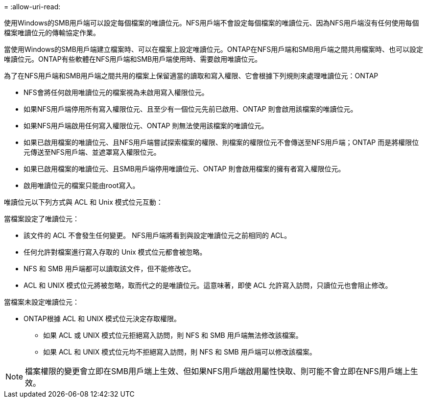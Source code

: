 = 
:allow-uri-read: 


使用Windows的SMB用戶端可以設定每個檔案的唯讀位元。NFS用戶端不會設定每個檔案的唯讀位元、因為NFS用戶端沒有任何使用每個檔案唯讀位元的傳輸協定作業。

當使用Windows的SMB用戶端建立檔案時、可以在檔案上設定唯讀位元。ONTAP在NFS用戶端和SMB用戶端之間共用檔案時、也可以設定唯讀位元。ONTAP有些軟體在NFS用戶端和SMB用戶端使用時、需要啟用唯讀位元。

為了在NFS用戶端和SMB用戶端之間共用的檔案上保留適當的讀取和寫入權限、它會根據下列規則來處理唯讀位元：ONTAP

* NFS會將任何啟用唯讀位元的檔案視為未啟用寫入權限位元。
* 如果NFS用戶端停用所有寫入權限位元、且至少有一個位元先前已啟用、ONTAP 則會啟用該檔案的唯讀位元。
* 如果NFS用戶端啟用任何寫入權限位元、ONTAP 則無法使用該檔案的唯讀位元。
* 如果已啟用檔案的唯讀位元、且NFS用戶端嘗試探索檔案的權限、則檔案的權限位元不會傳送至NFS用戶端；ONTAP 而是將權限位元傳送至NFS用戶端、並遮罩寫入權限位元。
* 如果已啟用檔案的唯讀位元、且SMB用戶端停用唯讀位元、ONTAP 則會啟用檔案的擁有者寫入權限位元。
* 啟用唯讀位元的檔案只能由root寫入。


唯讀位元以下列方式與 ACL 和 Unix 模式位元互動：

當檔案設定了唯讀位元：

* 該文件的 ACL 不會發生任何變更。 NFS用戶端將看到與設定唯讀位元之前相同的 ACL。
* 任何允許對檔案進行寫入存取的 Unix 模式位元都會被忽略。
* NFS 和 SMB 用戶端都可以讀取該文件，但不能修改它。
* ACL 和 UNIX 模式位元將被忽略，取而代之的是唯讀位元。這意味著，即使 ACL 允許寫入訪問，只讀位元也會阻止修改。


當檔案未設定唯讀位元：

* ONTAP根據 ACL 和 UNIX 模式位元決定存取權限。
+
** 如果 ACL 或 UNIX 模式位元拒絕寫入訪問，則 NFS 和 SMB 用戶端無法修改該檔案。
** 如果 ACL 和 UNIX 模式位元均不拒絕寫入訪問，則 NFS 和 SMB 用戶端可以修改該檔案。




[NOTE]
====
檔案權限的變更會立即在SMB用戶端上生效、但如果NFS用戶端啟用屬性快取、則可能不會立即在NFS用戶端上生效。

====